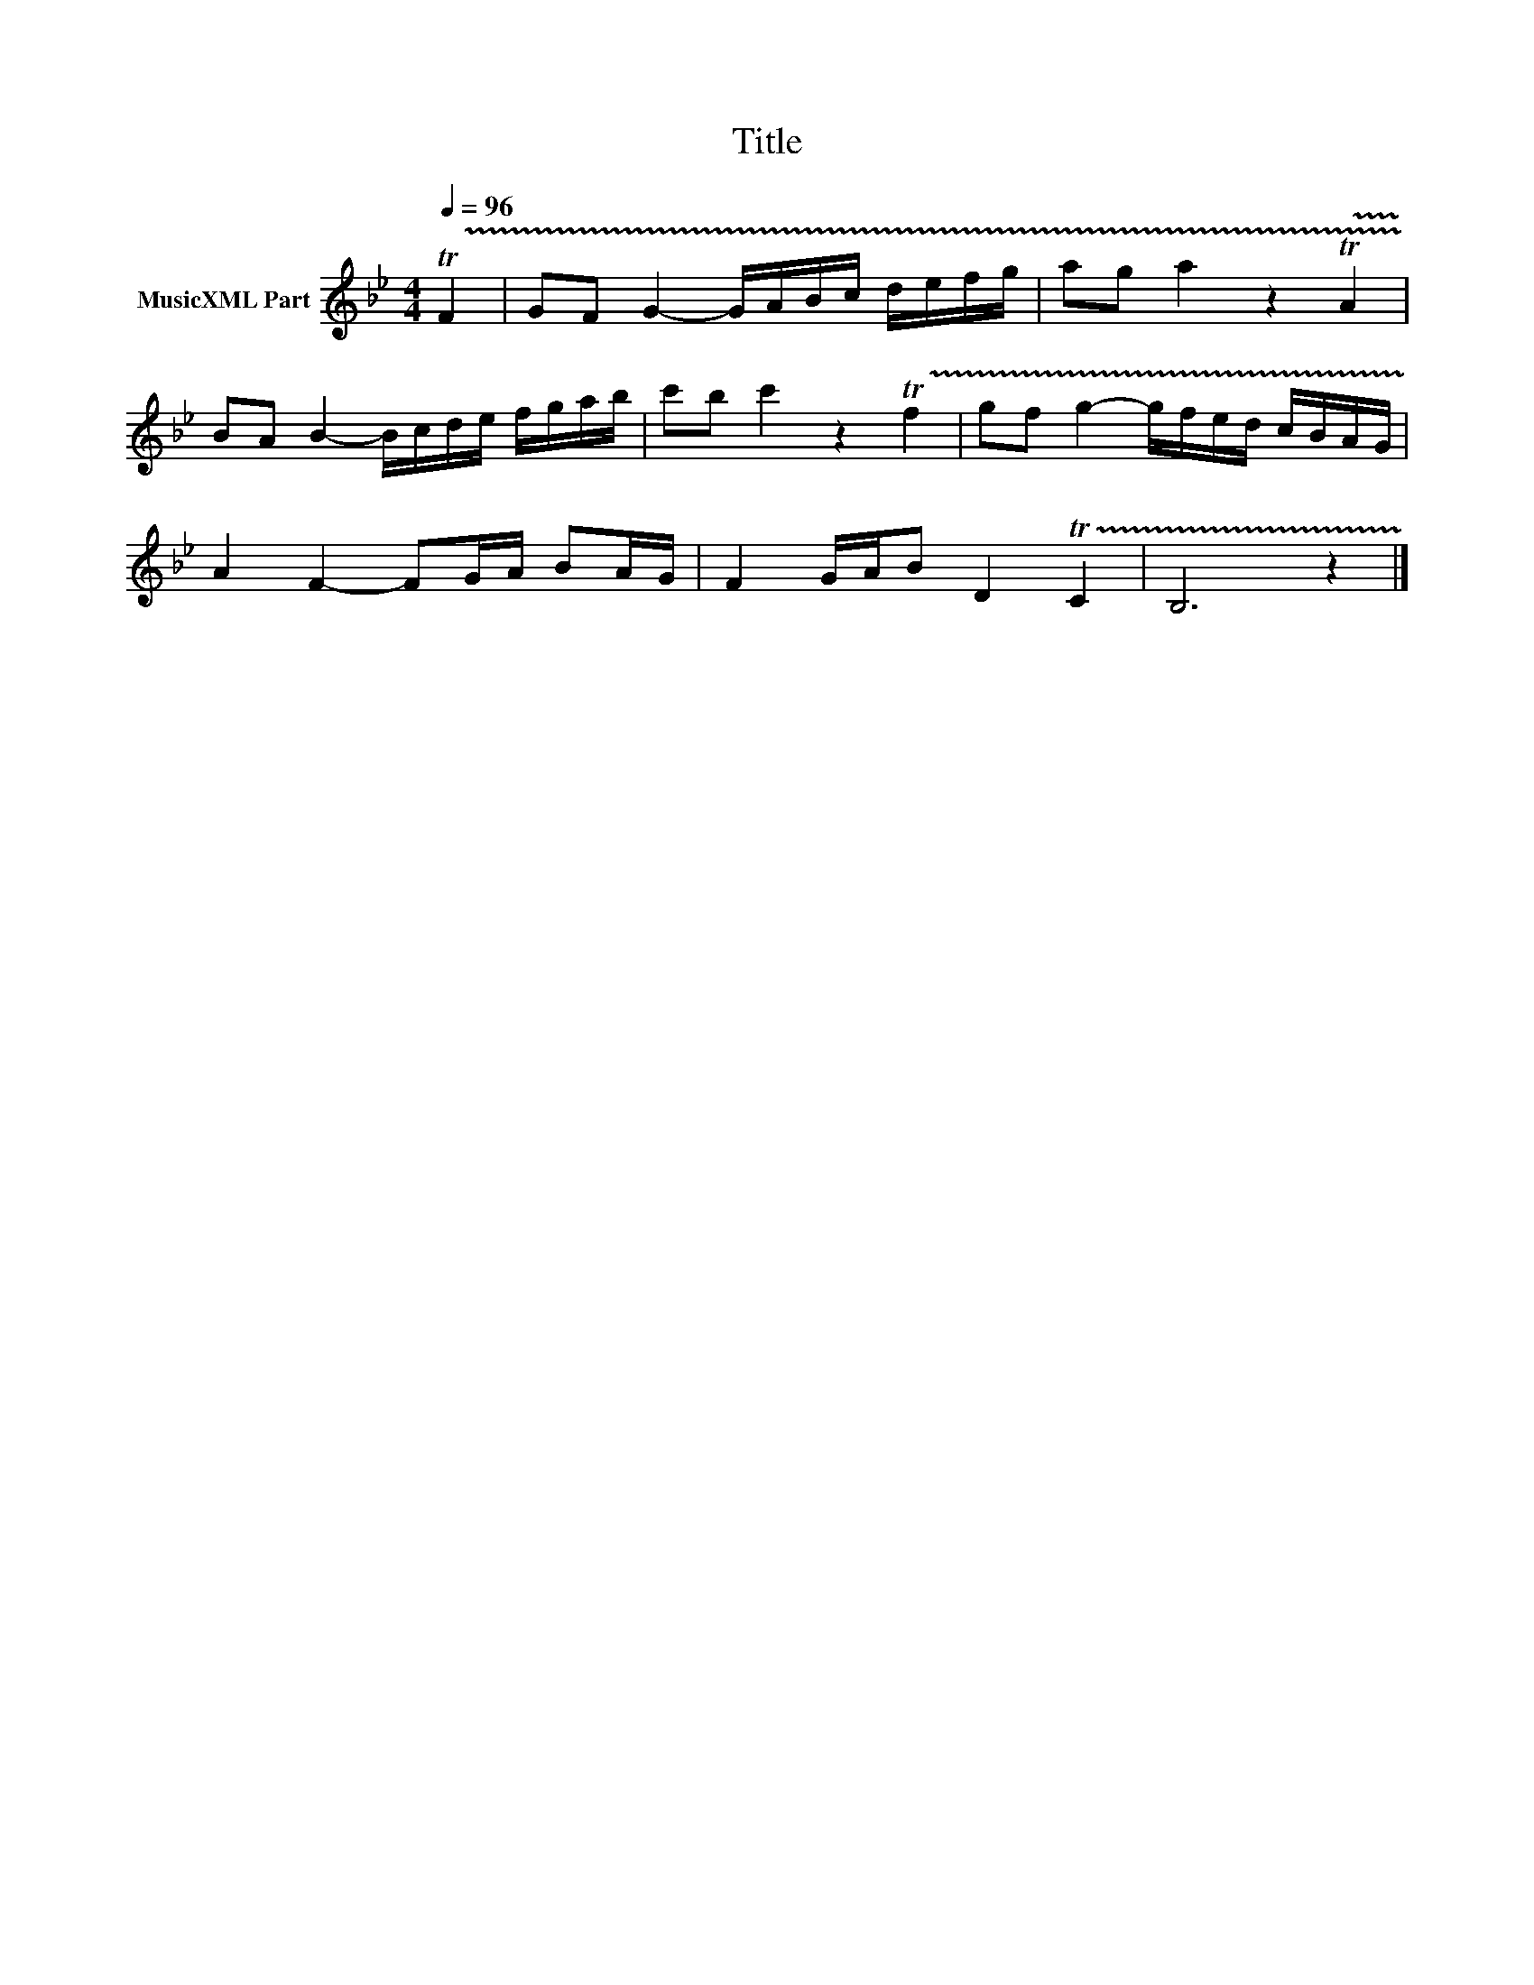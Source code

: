 X:155
T:Title
L:1/16
Q:1/4=96
M:4/4
I:linebreak $
K:Bb
V:1 treble nm="MusicXML Part"
V:1
 !trill(!TF4 | G2F2 G4- GABc defg | a2g2 a4 z4 !trill(!TA4 |$ B2A2 B4- Bcde fgab | %4
 c'2b2 c'4 z4 !trill(!Tf4 | g2f2 g4- gfed cBAG |$ A4 F4- F2GA B2AG | F4 GAB2 D4 !trill(!TC4 | %8
 B,12 z4 |] %9
